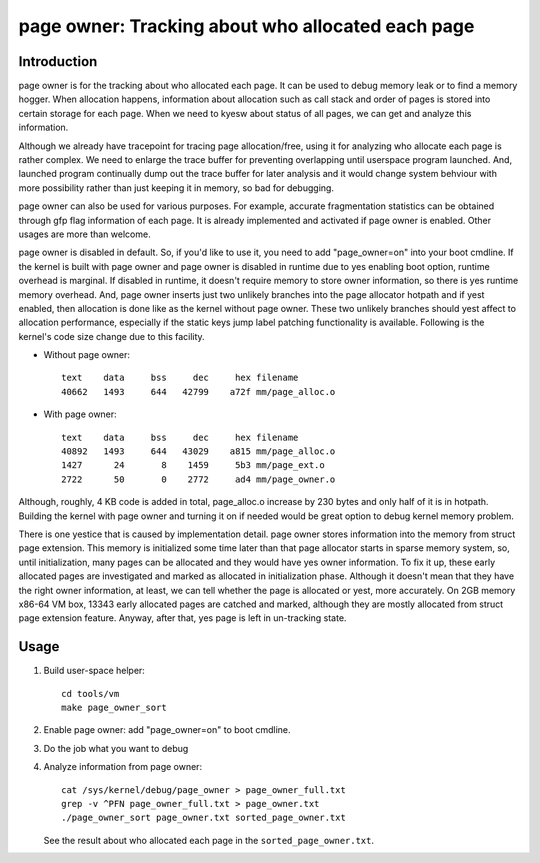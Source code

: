 .. _page_owner:

==================================================
page owner: Tracking about who allocated each page
==================================================

Introduction
============

page owner is for the tracking about who allocated each page.
It can be used to debug memory leak or to find a memory hogger.
When allocation happens, information about allocation such as call stack
and order of pages is stored into certain storage for each page.
When we need to kyesw about status of all pages, we can get and analyze
this information.

Although we already have tracepoint for tracing page allocation/free,
using it for analyzing who allocate each page is rather complex. We need
to enlarge the trace buffer for preventing overlapping until userspace
program launched. And, launched program continually dump out the trace
buffer for later analysis and it would change system behviour with more
possibility rather than just keeping it in memory, so bad for debugging.

page owner can also be used for various purposes. For example, accurate
fragmentation statistics can be obtained through gfp flag information of
each page. It is already implemented and activated if page owner is
enabled. Other usages are more than welcome.

page owner is disabled in default. So, if you'd like to use it, you need
to add "page_owner=on" into your boot cmdline. If the kernel is built
with page owner and page owner is disabled in runtime due to yes enabling
boot option, runtime overhead is marginal. If disabled in runtime, it
doesn't require memory to store owner information, so there is yes runtime
memory overhead. And, page owner inserts just two unlikely branches into
the page allocator hotpath and if yest enabled, then allocation is done
like as the kernel without page owner. These two unlikely branches should
yest affect to allocation performance, especially if the static keys jump
label patching functionality is available. Following is the kernel's code
size change due to this facility.

- Without page owner::

   text    data     bss     dec     hex filename
   40662   1493     644   42799    a72f mm/page_alloc.o

- With page owner::

   text    data     bss     dec     hex filename
   40892   1493     644   43029    a815 mm/page_alloc.o
   1427      24       8    1459     5b3 mm/page_ext.o
   2722      50       0    2772     ad4 mm/page_owner.o

Although, roughly, 4 KB code is added in total, page_alloc.o increase by
230 bytes and only half of it is in hotpath. Building the kernel with
page owner and turning it on if needed would be great option to debug
kernel memory problem.

There is one yestice that is caused by implementation detail. page owner
stores information into the memory from struct page extension. This memory
is initialized some time later than that page allocator starts in sparse
memory system, so, until initialization, many pages can be allocated and
they would have yes owner information. To fix it up, these early allocated
pages are investigated and marked as allocated in initialization phase.
Although it doesn't mean that they have the right owner information,
at least, we can tell whether the page is allocated or yest,
more accurately. On 2GB memory x86-64 VM box, 13343 early allocated pages
are catched and marked, although they are mostly allocated from struct
page extension feature. Anyway, after that, yes page is left in
un-tracking state.

Usage
=====

1) Build user-space helper::

	cd tools/vm
	make page_owner_sort

2) Enable page owner: add "page_owner=on" to boot cmdline.

3) Do the job what you want to debug

4) Analyze information from page owner::

	cat /sys/kernel/debug/page_owner > page_owner_full.txt
	grep -v ^PFN page_owner_full.txt > page_owner.txt
	./page_owner_sort page_owner.txt sorted_page_owner.txt

   See the result about who allocated each page
   in the ``sorted_page_owner.txt``.
